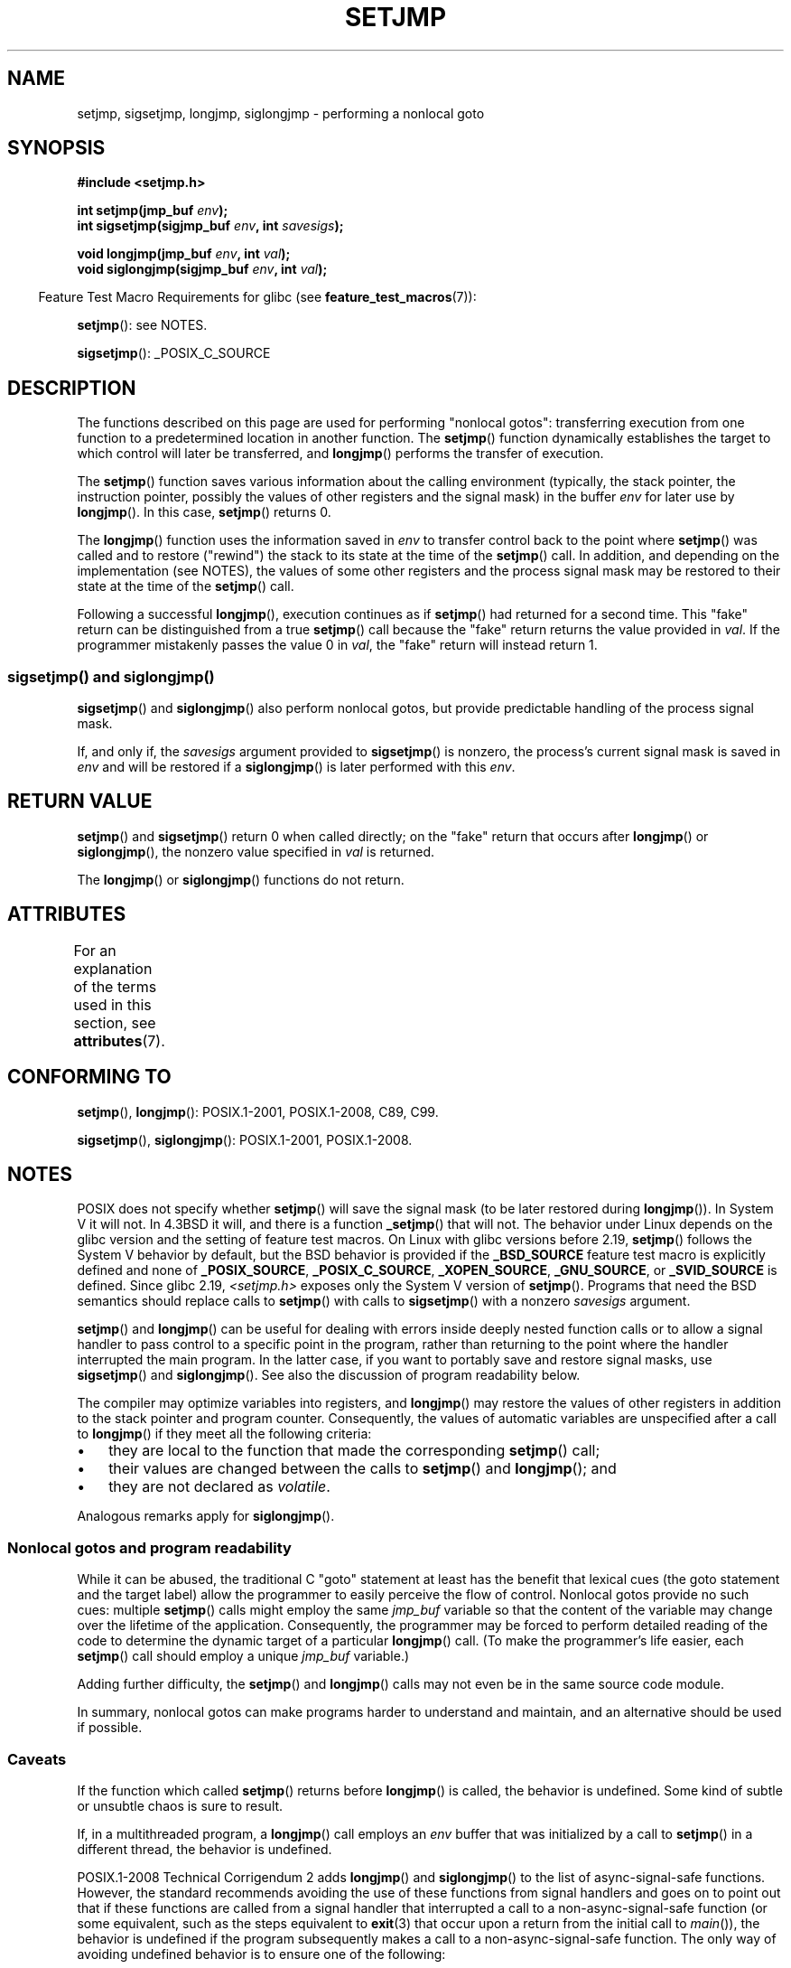 .\" Copyright (C) 2016 Michael Kerrisk <mtk.manpages@gmail.com>
.\"
.\" %%%LICENSE_START(GPLv2+_DOC_FULL)
.\" This is free documentation; you can redistribute it and/or
.\" modify it under the terms of the GNU General Public License as
.\" published by the Free Software Foundation; either version 2 of
.\" the License, or (at your option) any later version.
.\"
.\" The GNU General Public License's references to "object code"
.\" and "executables" are to be interpreted as the output of any
.\" document formatting or typesetting system, including
.\" intermediate and printed output.
.\"
.\" This manual is distributed in the hope that it will be useful,
.\" but WITHOUT ANY WARRANTY; without even the implied warranty of
.\" MERCHANTABILITY or FITNESS FOR A PARTICULAR PURPOSE.  See the
.\" GNU General Public License for more details.
.\"
.\" You should have received a copy of the GNU General Public
.\" License along with this manual; if not, see
.\" <http://www.gnu.org/licenses/>.
.\" %%%LICENSE_END
.\"
.TH SETJMP 3 2017-03-13 "" "Linux Programmer's Manual"
.SH NAME
setjmp, sigsetjmp, longjmp, siglongjmp  \- performing a nonlocal goto
.SH SYNOPSIS
.nf
.B #include <setjmp.h>
.PP
.BI "int setjmp(jmp_buf " env );
.BI "int sigsetjmp(sigjmp_buf " env ", int " savesigs );
.PP
.BI "void longjmp(jmp_buf " env ", int " val );
.BI "void siglongjmp(sigjmp_buf " env ", int " val );
.fi
.PP
.in -4n
Feature Test Macro Requirements for glibc (see
.BR feature_test_macros (7)):
.in
.PP
.BR setjmp ():
see NOTES.
.PP
.BR sigsetjmp ():
_POSIX_C_SOURCE
.SH DESCRIPTION
The functions described on this page are used for performing "nonlocal gotos":
transferring execution from one function to a predetermined location
in another function.
The
.BR setjmp ()
function dynamically establishes the target to which control
will later be transferred, and
.BR longjmp ()
performs the transfer of execution.
.PP
The
.BR setjmp ()
function saves various information about the calling environment
(typically, the stack pointer, the instruction pointer,
possibly the values of other registers and the signal mask)
in the buffer
.IR env
for later use by
.BR longjmp ().
In this case,
.BR setjmp ()
returns 0.
.PP
The
.BR longjmp ()
function uses the information saved in
.IR env
to transfer control back to the point where
.BR setjmp ()
was called and to restore ("rewind") the stack to its state at the time of the
.BR setjmp ()
call.
In addition, and depending on the implementation (see NOTES),
the values of some other registers and the process signal mask
may be restored to their state at the time of the
.BR setjmp ()
call.
.PP
Following a successful
.BR longjmp (),
execution continues as if
.BR setjmp ()
had returned for a second time.
This "fake" return can be distinguished from a true
.BR setjmp ()
call because the "fake" return returns the value provided in
.IR val .
If the programmer mistakenly passes the value 0 in
.IR val ,
the "fake" return will instead return 1.
.SS sigsetjmp() and siglongjmp()
.BR sigsetjmp ()
and
.BR siglongjmp ()
also perform nonlocal gotos, but provide predictable handling of
the process signal mask.
.PP
If, and only if, the
.I savesigs
argument provided to
.BR sigsetjmp ()
is nonzero, the process's current signal mask is saved in
.I env
and will be restored if a
.BR siglongjmp ()
is later performed with this
.IR env .
.SH RETURN VALUE
.BR setjmp ()
and
.BR sigsetjmp ()
return 0 when called directly;
on the "fake" return that occurs after
.BR longjmp ()
or
.BR siglongjmp (),
the nonzero value specified in
.I val
is returned.
.PP
The
.BR longjmp ()
or
.BR siglongjmp ()
functions do not return.
.SH ATTRIBUTES
For an explanation of the terms used in this section, see
.BR attributes (7).
.TS
allbox;
lbw23 lb lb
l l l.
Interface	Attribute	Value
T{
.BR setjmp (),
.BR sigsetjmp ()
T}	Thread safety	MT-Safe
T{
.BR longjmp (),
.BR siglongjmp ()
T}	Thread safety	MT-Safe
.TE
.SH CONFORMING TO
.BR setjmp (),
.BR longjmp ():
POSIX.1-2001, POSIX.1-2008, C89, C99.
.PP
.BR sigsetjmp (),
.BR siglongjmp ():
POSIX.1-2001, POSIX.1-2008.
.SH NOTES
POSIX does not specify whether
.BR setjmp ()
will save the signal mask
(to be later restored during
.BR longjmp ()).
In System V it will not.
In 4.3BSD it will, and there
is a function
.BR _setjmp ()
that will not.
The behavior under Linux depends on the glibc version
and the setting of feature test macros.
On Linux with glibc versions before 2.19,
.BR setjmp ()
follows the System V behavior by default,
but the BSD behavior is provided if the
.BR _BSD_SOURCE
feature test macro is explicitly defined
.\" so that _FAVOR_BSD is triggered
and none of
.BR _POSIX_SOURCE ,
.BR _POSIX_C_SOURCE ,
.BR _XOPEN_SOURCE ,
.\" .BR _XOPEN_SOURCE_EXTENDED ,
.BR _GNU_SOURCE ,
or
.B _SVID_SOURCE
is defined.
Since glibc 2.19,
.IR <setjmp.h>
exposes only the System V version of
.BR setjmp ().
Programs that need the BSD semantics should replace calls to
.BR setjmp ()
with calls to
.BR sigsetjmp ()
with a nonzero
.I savesigs
argument.
.PP
.BR setjmp ()
and
.BR longjmp ()
can be useful for dealing with errors inside deeply nested function calls
or to allow a signal handler to pass control to
a specific point in the program,
rather than returning to the point where the handler interrupted
the main program.
In the latter case,
if you want to portably save and restore signal masks, use
.BR sigsetjmp ()
and
.BR siglongjmp ().
See also the discussion of program readability below.
.PP
The compiler may optimize variables into registers, and
.BR longjmp ()
may restore the values of other registers in addition to the
stack pointer and program counter.
Consequently, the values of automatic variables are unspecified
after a call to
.BR longjmp ()
if they meet all the following criteria:
.IP \(bu 3
they are local to the function that made the corresponding
.BR setjmp ()
call;
.IP \(bu
their values are changed between the calls to
.BR setjmp ()
and
.BR longjmp ();
and
.IP \(bu
they are not declared as
.IR volatile .
.PP
Analogous remarks apply for
.BR siglongjmp ().
.\"
.SS Nonlocal gotos and program readability
While it can be abused,
the traditional C "goto" statement at least has the benefit that lexical cues
(the goto statement and the target label)
allow the programmer to easily perceive the flow of control.
Nonlocal gotos provide no such cues: multiple
.BR setjmp ()
calls might employ the same
.IR jmp_buf
variable so that the content of the variable may change
over the lifetime of the application.
Consequently, the programmer may be forced to perform detailed
reading of the code to determine the dynamic target of a particular
.BR longjmp ()
call.
(To make the programmer's life easier, each
.BR setjmp ()
call should employ a unique
.IR jmp_buf
variable.)
.PP
Adding further difficulty, the
.BR setjmp ()
and
.BR longjmp ()
calls may not even be in the same source code module.
.PP
In summary, nonlocal gotos can make programs harder to understand
and maintain, and an alternative should be used if possible.
.\"
.SS Caveats
If the function which called
.BR setjmp ()
returns before
.BR longjmp ()
is called, the behavior is undefined.
Some kind of subtle or unsubtle chaos is sure to result.
.PP
If, in a multithreaded program, a
.BR longjmp ()
call employs an
.I env
buffer that was initialized by a call to
.BR setjmp ()
in a different thread, the behavior is undefined.
.\"
.\" The following statement appeared in versions up to POSIX.1-2008 TC1,
.\" but is set to be removed in POSIX.1-2008 TC2:
.\"
.\"     According to POSIX.1, if a
.\"     .BR longjmp ()
.\"     call is performed from a nested signal handler
.\"     (i.e., from a handler that was invoked in response to a signal that was
.\"     generated while another signal was already in the process of being
.\"     handled), the behavior is undefined.
.PP
POSIX.1-2008 Technical Corrigendum 2 adds
.\" http://austingroupbugs.net/view.php?id=516#c1195
.BR longjmp ()
and
.BR siglongjmp ()
to the list of async-signal-safe functions.
However, the standard recommends avoiding the use of these functions
from signal handlers and goes on to point out that
if these functions are called from a signal handler that interrupted
a call to a non-async-signal-safe function (or some equivalent,
such as the steps equivalent to
.BR exit (3)
that occur upon a return from the initial call to
.IR main ()),
the behavior is undefined if the program subsequently makes a call to
a non-async-signal-safe function.
The only way of avoiding undefined behavior is to ensure one of the following:
.IP * 3
After long jumping from the signal handler,
the program does not call any non-async-signal-safe functions
and does not return from the initial call to
.IR main ().
.IP *
Any signal whose handler performs a long jump must be blocked during
.I every
call to a non-async-signal-safe function and
no non-async-signal-safe functions are called after
returning from the initial call to
.IR main ().
.SH SEE ALSO
.BR signal (7),
.BR signal-safety (7)
